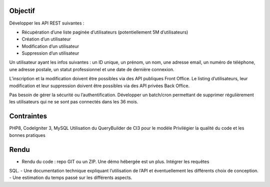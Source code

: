 ###################
Objectif
###################

Développer les API REST suivantes : 

- Récupération d’une liste paginée d’utilisateurs (potentiellement 5M d’utilisateurs)
- Création d’un utilisateur
- Modification d’un utilisateur
- Suppression d’un utilisateur

Un utilisateur ayant les infos suivantes : un ID unique, un prénom, un nom, une adresse
email, un numéro de téléphone, une adresse postale, un statut professionnel et une date de
dernière connexion.

L’inscription et la modification doivent être possibles via des API publiques Front Office.
Le listing d’utilisateurs, leur modification et leur suppression doivent être possibles via des
API privées Back Office.

Pas besoin de gérer la sécurité ou l’authentification.
Développer un batch/cron permettant de supprimer régulièrement les utilisateurs qui ne se
sont pas connectés dans les 36 mois.


###################
Contraintes
###################

PHP8, CodeIgniter 3, MySQL
Utilisation du QueryBuilder de CI3 pour le modèle
Privilégier la qualité du code et les bonnes pratiques

###################
Rendu
###################

- Rendu du code : repo GIT ou un ZIP. Une démo hébergée est un plus. Intégrer les requêtes
SQL.
- Une documentation technique expliquant l’utilisation de l’API et éventuellement les
différents choix de conception.
- Une estimation du temps passé sur les différents aspects.
